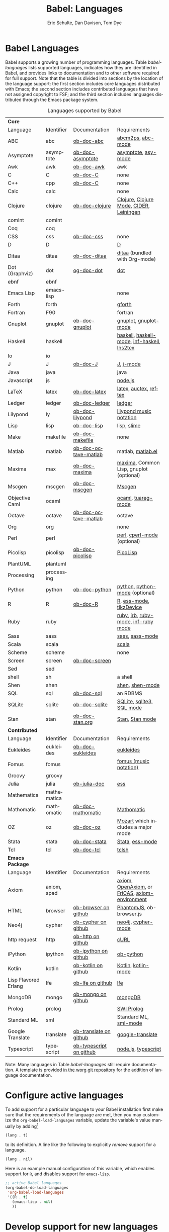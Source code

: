 #+OPTIONS:    H:3 num:nil toc:3 \n:nil ::t |:t ^:{} -:t f:t *:t tex:t d:(HIDE) tags:not-in-toc
#+STARTUP:    align fold nodlcheck hidestars oddeven lognotestate hideblocks
#+SEQ_TODO:   TODO(t) INPROGRESS(i) WAITING(w@) | DONE(d) CANCELED(c@)
#+TAGS:       Write(w) Update(u) Fix(f) Check(c) noexport(n)
#+TITLE:      Babel: Languages
#+AUTHOR:     Eric Schulte, Dan Davison, Tom Dye
#+EMAIL:      schulte.eric at gmail dot com, davison at stats dot ox dot ac dot uk, tsd at tsdye dot com
#+LANGUAGE:   en
#+HTML_HEAD:      <style type="text/css">#outline-container-langs{ clear:both; }</style>
#+HTML_HEAD:      <style type="text/css">#outline-container-syntax{ clear:both; }</style>
#+HTML_HEAD:      <style type="text/css">#table-of-contents{ max-width:100%; }</style>
#+LINK_UP:    index.php
#+LINK_HOME:  http://orgmode.org/worg/

* Babel Languages
  :PROPERTIES:
  :CUSTOM_ID: langs
  :END:

Babel supports a growing number of programming languages.  Table
[[babel-languages]] lists supported languages, indicates how they are
identified in Babel, and provides links to documentation and to other
software required for full support.  Note that the table is divided
into sections by the location of the language support: the first section
includes core languages distributed with Emacs; the second section
includes contributed languages that have not assigned copyright to
FSF; and the third section includes languages distributed through the
Emacs package system.

#+caption: Languages supported by Babel
#+name: babel-languages
| *Core*               |             |                         |                                                 |
| Language             | Identifier  | Documentation           | Requirements                                    |
|----------------------+-------------+-------------------------+-------------------------------------------------|
| ABC                  | abc         | [[file:languages/ob-doc-abc.org][ob-doc-abc]]              | [[http://moinejf.free.fr/][abcm2ps]], [[https://github.com/mkjunker/abc-mode][abc-mode]]                               |
| Asymptote            | asymptote   | [[file:languages/ob-doc-asymptote.org][ob-doc-asymptote]]        | [[http://asymptote.sourceforge.net/][asymptote]], [[http://asymptote.sourceforge.net/doc/Editing-modes.html][asy-mode]]                             |
| Awk                  | awk         | [[file:languages/ob-doc-awk.org][ob-doc-awk]]              | awk                                             |
| C                    | C           | [[file:languages/ob-doc-C.org][ob-doc-C]]                | none                                            |
| C++                  | cpp         | [[file:languages/ob-doc-C.org][ob-doc-C]]                | none                                            |
| Calc                 | calc        |                         | none                                            |
| Clojure              | clojure     | [[file:languages/ob-doc-clojure.org][ob-doc-clojure]]          | [[http://clojure.org/][Clojure]], [[https://github.com/clojure-emacs/clojure-mode][Clojure Mode]], [[https://github.com/clojure-emacs/cider][CIDER]], [[http://leiningen.org/][Leiningen]]         |
| comint               | comint      |                         |                                                 |
| Coq                  | coq         |                         |                                                 |
| CSS                  | css         | [[file:languages/ob-doc-css.org][ob-doc-css]]              | none                                            |
| D                    | D           |                         | [[http://dlang.org][D]]                                               |
| Ditaa                | ditaa       | [[file:languages/ob-doc-ditaa.org][ob-doc-ditaa]]            | [[http://ditaa.org/ditaa/][ditaa]] (bundled with Org-mode)                   |
| Dot (Graphviz)       | dot         | [[file:languages/ob-doc-dot.org][og-doc-dot]]              | [[http://www.graphviz.org/][dot]]                                             |
| ebnf                 | ebnf        |                         |                                                 |
| Emacs Lisp           | emacs-lisp  |                         | none                                            |
| Forth                | forth       |                         | [[https://www.gnu.org/software/gforth/][gforth]]                                          |
| Fortran              | F90         |                         | fortran                                         |
| Gnuplot              | gnuplot     | [[file:languages/ob-doc-gnuplot.org][ob-doc-gnuplot]]          | [[http://www.gnuplot.info/][gnuplot]], [[http://cars9.uchicago.edu/~ravel/software/gnuplot-mode.html][gnuplot-mode]]                           |
| Haskell              | haskell     |                         | [[http://www.haskell.org/][haskell]], [[http://projects.haskell.org/haskellmode-emacs/][haskell-mode]], [[http://www.haskell.org/haskellwiki/Haskell_mode_for_Emacs#inf-haskell.el:_the_best_thing_since_the_breadknife][inf-haskell]], [[http://people.cs.uu.nl/andres/lhs2tex/][lhs2tex]]     |
| Io                   | io          |                         |                                                 |
| J                    | J           | [[file:languages/ob-doc-J.org][ob-doc-J]]                | [[http://www.jsoftware.com/][J]], [[https://github.com/zellio/j-mode][j-mode]]                                       |
| Java                 | java        |                         | java                                            |
| Javascript           | js          |                         | [[http://nodejs.org/][node.js]]                                         |
| LaTeX                | latex       | [[file:languages/ob-doc-LaTeX.org][ob-doc-latex]]            | [[http://www.latex-project.org/][latex]], [[http://www.gnu.org/software/auctex/][auctex]], [[http://www.gnu.org/software/auctex/reftex.html][reftex]]                           |
| Ledger               | ledger      | [[file:languages/ob-doc-ledger.org][ob-doc-ledger]]           | [[http://wiki.github.com/jwiegley/ledger/][ledger]]                                          |
| Lilypond             | ly          | [[file:languages/ob-doc-lilypond.org][ob-doc-lilypond]]         | [[http://lilypond.org/][lilypond music notation]]                         |
| Lisp                 | lisp        | [[file:languages/ob-doc-lisp.org][ob-doc-lisp]]             | lisp, [[http://common-lisp.net/project/slime/][slime]]                                     |
| Make                 | makefile    | [[file:languages/ob-doc-makefile.org][ob-doc-makefile]]         | none                                            |
| Matlab               | matlab      | [[file:languages/ob-doc-octave-matlab.org][ob-doc-octave-matlab]]    | matlab, [[http://sourceforge.net/projects/matlab-emacs/][matlab.el]]                               |
| Maxima               | max         | [[file:languages/ob-doc-maxima.org][ob-doc-maxima]]           | [[http://maxima.sourceforge.net/][maxima]], Common Lisp, gnuplot (optional)         |
| Mscgen               | mscgen      | [[file:languages/ob-doc-mscgen.org][ob-doc-mscgen]]           | [[http://www.mcternan.me.uk/mscgen/][Mscgen]]                                          |
| Objective Caml       | ocaml       |                         | [[http://caml.inria.fr/][ocaml]], [[http://www-rocq.inria.fr/~acohen/tuareg/][tuareg-mode]]                              |
| Octave               | octave      | [[file:languages/ob-doc-octave-matlab.org][ob-doc-octave-matlab]]    | octave                                          |
| Org                  | org         |                         | none                                            |
| Perl                 | perl        |                         | [[http://www.perl.org/][perl]], [[http://www.emacswiki.org/emacs/CPerlMode][cperl-mode]] (optional)                     |
| Picolisp             | picolisp    | [[file:languages/ob-doc-picolisp.org][ob-doc-picolisp]]         | [[http://picolisp.com/5000/!wiki?home][PicoLisp]]                                        |
| PlantUML             | plantuml    |                         |                                                 |
| Processing           | processing  |                         |                                                 |
| Python               | python      | [[file:languages/ob-doc-python.org][ob-doc-python]]           | [[http://www.python.org/][python]], [[https://launchpad.net/python-mode][python-mode]] (optional)                  |
| R                    | R           | [[file:languages/ob-doc-R.org][ob-doc-R]]                | [[http://www.r-project.org/][R]], [[http://ess.r-project.org/][ess-mode]], [[http://cran.r-project.org/web/packages/tikzDevice/index.html][tikzDevice]]                         |
| Ruby                 | ruby        |                         | [[http://www.ruby-lang.org/][ruby]], [[http://www.ruby-lang.org/][irb]], [[http://github.com/eschulte/rinari/raw/master/util/ruby-mode.el][ruby-mode]], [[http://github.com/eschulte/rinari/raw/master/util/inf-ruby.el][inf-ruby mode]]             |
| Sass                 | sass        |                         | [[http://sass-lang.com/][sass]], [[http://github.com/nex3/haml/blob/master/extra/sass-mode.el][sass-mode]]                                 |
| Scala                | scala       |                         | [[http://www.scala-lang.org][scala]]                                           |
| Scheme               | scheme      |                         | none                                            |
| Screen               | screen      | [[file:languages/ob-doc-screen.org][ob-doc-screen]]           |                                                 |
| Sed                  | sed         |                         |                                                 |
| shell                | sh          |                         | a shell                                         |
| Shen                 | shen        |                         | [[http://www.shenlanguage.org/][shen]], [[http://elpa.gnu.org/packages/shen-mode.html][shen-mode]]                                 |
| SQL                  | sql         | [[file:languages/ob-doc-sql.org][ob-doc-sql]]              | an RDBMS                                        |
| SQLite               | sqlite      | [[file:languages/ob-doc-sqlite.org][ob-doc-sqlite]]           | [[http://www.sqlite.org/index.html][SQLite]], [[http://www.sqlite.org/sqlite.html][sqlite3]], [[http://www.emacswiki.org/emacs/SqlMode][SQL mode]]                       |
| Stan                 | stan        | [[file:languages/ob-doc-stan.org][ob-doc-stan.org]]         | [[http://mc-stan.org/][Stan]], [[https://github.com/stan-dev/stan-mode][Stan mode]]                                 |
|----------------------+-------------+-------------------------+-------------------------------------------------|
| *Contributed*        |             |                         |                                                 |
| Language             | Identifier  | Documentation           | Requirements                                    |
|----------------------+-------------+-------------------------+-------------------------------------------------|
| Eukleides            | eukleides   | [[file:languages/ob-doc-eukleides.org][ob-doc-eukleides]]        | [[http://eukleides.org/][eukleides]]                                       |
| Fomus                | fomus       |                         | [[http://fomus.sourceforge.net/][fomus (music notation)]]                          |
| Groovy               | groovy      |                         |                                                 |
| Julia                | julia       | [[https://github.com/gjkerns/ob-julia/blob/master/ob-julia-doc.org][ob-julia-doc]]            | [[http://ess.r-project.org][ess]]                                             |
| Mathematica          | mathematica |                         |                                                 |
| Mathomatic           | mathomatic  | [[file:languages/ob-doc-mathomatic.org][ob-doc-mathomatic]]       | [[http:www.mathomatic.org][Mathomatic]]                                      |
| OZ                   | oz          | [[file:languages/ob-doc-oz.org][ob-doc-oz]]               | [[http://www.mozart-oz.org/][Mozart]] which includes a major mode              |
| Stata                | stata       | [[file:languages/ob-doc-stata.org][ob-doc-stata]]            | [[http://stata.com/][Stata]], [[http://ess.r-project.org/][ess-mode]]                                 |
| Tcl                  | tcl         | [[file:languages/ob-doc-tcl.org][ob-doc-tcl]]              | [[http://www.tcl.tk/][tclsh]]                                           |
|----------------------+-------------+-------------------------+-------------------------------------------------|
| *Emacs Package*      |             |                         |                                                 |
| Language             | Identifier  | Documentation           | Requirements                                    |
|----------------------+-------------+-------------------------+-------------------------------------------------|
| Axiom                | axiom, spad |                         | [[http://www.axiom-developer.org/][axiom]], [[http://www.open-axiom.org/][ OpenAxiom]], or [[http://fricas.sourceforge.net/][FriCAS]], [[https://bitbucket.org/pdo/axiom-environment/][axiom-environment]] |
| HTML                 | browser     | [[https://github.com/krisajenkins/ob-browser][ob-browser on github]]    | [[http://phantomjs.org/][PhantomJS]], ob-browser.js                        |
| Neo4j                | cypher      | [[https://github.com/zweifisch/ob-cypher][ob-cypher on github]]     | [[http://neo4j.com/][neo4j]], [[https://github.com/fxbois/cypher-mode][cypher-mode]]                              |
| http request         | http        | [[https://github.com/zweifisch/ob-http][ob-http on github]]       | [[http://curl.haxx.se/][cURL]]                                            |
| iPython              | ipython     | [[https://github.com/gregsexton/ob-ipython][ob-ipython on github]]    | [[file:languages/ob-doc-python.org][ob-python]]                                       |
| Kotlin               | kotlin      | [[http://github.com/zweifisch/ob-kotlin][ob-kotlin on github]]     | [[http://kotlinlang.org/][Kotlin]], [[https://github.com/quantumman/emacs.d/blob/master/auto-install/kotlin-mode.el][kotlin-mode]]                             |
| Lisp Flavored Erlang | lfe         | [[https://github.com/zweifisch/ob-lfe][ob-lfe on github]]        | [[http://lfe.io/][lfe]]                                             |
| MongoDB              | mongo       | [[https://github.com/krisajenkins/ob-mongo][ob-mongo on github]]      | [[https://www.mongodb.org/][mongoDB]]                                         |
| Prolog               | prolog      |                         | [[http://www.swi-prolog.org/][SWI Prolog]]                                      |
| Standard ML          | sml         |                         | Standard ML, [[http://www.iro.umontreal.ca/~monnier/elisp/][sml-mode]]                           |
| Google Translate     | translate   | [[https://github.com/krisajenkins/ob-translate][ob-translate on github]]  | [[https://github.com/atykhonov/google-translate][google-translate]]                                |
| Typescript           | typescript  | [[https://github.com/lurdan/ob-typescript][ob-typescript on github]] | [[https://nodejs.org/][node.js]], [[https://www.npmjs.com/package/typescript][typescript]]                             |


Note: Many languages in Table [[babel-languages]] still require documentation.  A
template is provided [[http://orgmode.org/w/?p=worg.git;a=blob;f=org-contrib/babel/languages/ob-doc-template.org;hb=HEAD][in the worg git repository]] for the addition of
language documentation.

* Configure active languages
  :PROPERTIES:
  :CUSTOM_ID: configure
  :END:
To add support for a particular language to your Babel installation
first make sure that the requirements of the language are met, then
you may customize the =org-babel-load-languages= variable, update the
variable's value manually by adding[fn:1]
: (lang . t)
to its definition.  A line like the following to explicitly /remove/
support for a language.
: (lang . nil)

Here is an example manual configuration of this variable, which
enables support for =R=, and disables support for =emacs-lisp=.
#+begin_src emacs-lisp :exports code
  ;; active Babel languages
  (org-babel-do-load-languages
   'org-babel-load-languages
   '((R . t)
     (emacs-lisp . nil)
     ))
#+end_src

* Develop support for new languages
  :PROPERTIES:
  :CUSTOM_ID: develop
  :END:
The core Babel functions (viewing, export, tangling, etc...) are
language agnostic and will work even for languages that are not
explicitly supported.  Explicit language-specific support is required
only for evaluation of code blocks in a language.

Babel is designed to be easily extended to support new languages.
Language support is added by defining language-specific functions
using a simple naming convention.  The full suite of possible language
specific functions need not be implemented all at once, but rather it
is possible (and encouraged) to develop language-specific
functionality in an incremental fashion -- Babel will make use of
those functions which are available, and will fail gracefully when
functionality has not yet been implemented.

There is a short Emacs Lisp template ([[http://orgmode.org/w/worg.git/blob/HEAD:/org-contrib/babel/ob-template.el][ob-template.el]]) which can be used as
a starting point for implementing support for new languages.  Developers
are encouraged to read the [[file:../../org-contribute.org][Org-mode contribution instructions]] in the hope
that the language support can be included into the Org-mode core.

* Footnotes

[fn:1] If you want to load a language in the =contrib= directory by
       specifying it in the =org-babel-do-load-languages= variable,
       then please follow [[http://orgmode.org/worg/dev/org-build-system.html#sec-4-1-2][these instructions]]. Otherwise, a language in
       the =contrib= directory must be explicitly required with e.g.
       =(require 'ob-oz)= after a path to the =contrib= directory has
       been added to =load-path=.
